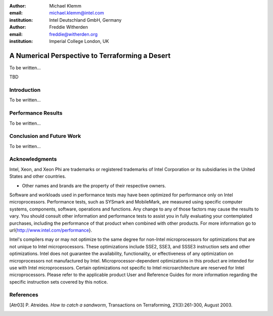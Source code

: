 :author: Michael Klemm
:email: michael.klemm@intel.com
:institution: Intel Deutschland GmbH, Germany

:author: Freddie Witherden
:email: freddie@witherden.org
:institution: Imperial College London, UK



------------------------------------------------
A Numerical Perspective to Terraforming a Desert
------------------------------------------------

.. class:: abstract

    To be written...

.. class:: keywords

  TBD



Introduction
------------

To be written...



Performance Results
-------------------

To be written...



Conclusion and Future Work
--------------------------

To be written...



Acknowledgments
---------------
Intel, Xeon, and Xeon Phi are trademarks or registered trademarks of Intel Corporation or its subsidiaries in the United States and other countries.

* Other names and brands are the property of their respective owners.

Software and workloads used in performance tests may have been optimized for performance only on Intel microprocessors.  
Performance tests, such as SYSmark and MobileMark, are measured using specific computer systems, components, software, operations and functions.  
Any change to any of those factors may cause the results to vary.  
You should consult other information and performance tests to assist you in fully evaluating your contemplated purchases, including the performance of that product when combined with other products.  
For more information go to \url{http://www.intel.com/performance}.

Intel's compilers may or may not optimize to the same degree for non-Intel microprocessors for optimizations that are not unique to Intel microprocessors. 
These optimizations include SSE2, SSE3, and SSSE3 instruction sets and other optimizations. 
Intel does not guarantee the availability, functionality, or effectiveness of any optimization on microprocessors not manufactured by Intel. Microprocessor-dependent optimizations in this product are intended for use with Intel microprocessors. 
Certain optimizations not specific to Intel microarchitecture are reserved for Intel microprocessors. 
Please refer to the applicable product User and Reference Guides for more information regarding the specific instruction sets covered by this notice.  



References
----------
.. [Atr03] P. Atreides. *How to catch a sandworm*,
           Transactions on Terraforming, 21(3):261-300, August 2003.


